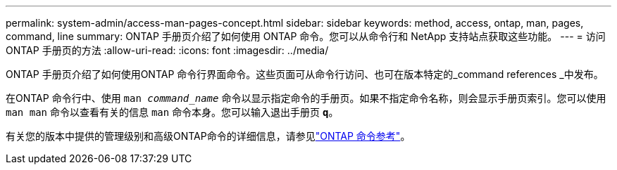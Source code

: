 ---
permalink: system-admin/access-man-pages-concept.html 
sidebar: sidebar 
keywords: method, access, ontap, man, pages, command, line 
summary: ONTAP 手册页介绍了如何使用 ONTAP 命令。您可以从命令行和 NetApp 支持站点获取这些功能。 
---
= 访问 ONTAP 手册页的方法
:allow-uri-read: 
:icons: font
:imagesdir: ../media/


[role="lead"]
ONTAP 手册页介绍了如何使用ONTAP 命令行界面命令。这些页面可从命令行访问、也可在版本特定的_command references _中发布。

在ONTAP 命令行中、使用 `man _command_name_` 命令以显示指定命令的手册页。如果不指定命令名称，则会显示手册页索引。您可以使用 `man man` 命令以查看有关的信息 `man` 命令本身。您可以输入退出手册页 `*q*`。

有关您的版本中提供的管理级别和高级ONTAP命令的详细信息，请参见link:https://docs.netapp.com/us-en/ontap-cli/["ONTAP 命令参考"^]。
